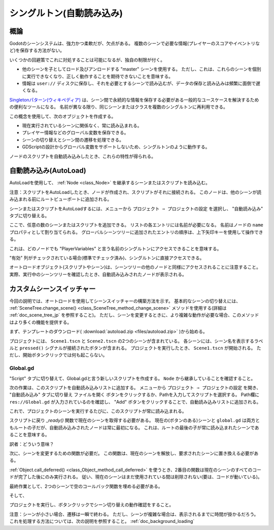 .. _doc_singletons_autoload_jp:


































シングルトン(自動読み込み)
====================================================


.. 英語の原文：シングルトン(自動読み込み)
   Singletons (AutoLoad)
   =====================
































概論
------------

Godotのシーンシステムは、強力かつ柔軟だが、欠点がある。
複数のシーンで必要な情報(プレイヤーのスコアやイベントリなど)を保存する方法がない。

いくつかの回避策でこれに対処することは可能になるが、独自の制限が付く。

- 他のシーンを子としてロード及びアンロードする "master" シーンを使用する。
  ただし、これは、これらのシーンを個別に実行できなくなり、正しく動作することを期待できないことを意味する。

- 情報は ``user://`` ディスクに保存し、それを必要とするシーンで読み込むが、データの保存と読み込みは頻繁に面倒で遅くなる。

`Singletonパターン(ウィキペディア) <https://ja.wikipedia.org/wiki/Singleton_パターン>`_ は、シーン間で永続的な情報を保存する必要がある一般的なユースケースを解決するための便利なツールになる。
名前が異なる限り、同じシーンまたはクラスを複数のシングルトンに再利用できる。

この概念を使用して、次のオブジェクトを作成する。

- 現在実行されているシーンに関係なく、常に読み込まれる。
- プレイヤー情報などのグローバル変数を保存できる。
- シーンの切り替えとシーン間の遷移を処理できる。
- GDScriptの設計からグローバル変数をサポートしないため、シングルトンのように動作する。

ノードのスクリプトを自動読み込みしたとき、これらの特性が得られる。



.. 英語の原文：概論
   Introduction
   ------------

   Godot's scene system, while powerful and flexible, has a drawback: there is no
   method for storing information (e.g. a player's score or inventory) that is
   needed by more than one scene.

   It's possible to address this with some workarounds, but they come with their
   own limitations:

   -  You can use a "master" scene that loads and unloads other scenes as
      its children. However, this means you can no longer run those scenes
      individually and expect them to work correctly.
   -  Information can be stored to disk in ``user://`` and then loaded by scenes
      that require it, but frequently saving and loading data is cumbersome and
      may be slow.

   The `Singleton Pattern <https://en.wikipedia.org/wiki/Singleton_pattern>`_ is
   a useful tool for solving the common use case where you need to store
   persistent information between scenes. In our case it is possible re-use the
   same scene or class for multiple singletons, so long as they have different
   names.

   Using this concept, you can create objects that:

   -  Are always loaded, no matter which scene is currently running
   -  Can store global variables, such as player information
   -  Can handle switching scenes and between-scene transitions
   -  Act like a singleton, since GDScript does not support global variables by design

   Autoloading nodes and scripts can give us these characteristics.

































自動読み込み(AutoLoad)
------------------------

AutoLoadを使用して、 :ref:`Node <class_Node>` を継承するシーンまたはスクリプトを読み込む。

.. todo::

   リンクの確認。

注意：スクリプトをAutoLoadしたとき、ノードが作成され、スクリプトがそれに接続される。
このノードは、他のシーンが読み込まれる前にルートビューポートに追加される。

.. image:: img/singleton.png

シーンまたはスクリプトをAutoLoadするには、メニューから
``プロジェクト ⇒ プロジェクトの設定``
を選択し、 "自動読み込み" タブに切り替える。

.. image:: img_jp/autoload_tab_jp.jpg

ここで、任意の数のシーンまたはスクリプトを追加できる。
リストの各エントリには名前が必要になる。
名前はノードの ``name`` プロパティとして割り当てられる。
グローバルシーンツリーに追加されたエントリの順序は、上下矢印キーを使用して操作できる。

.. image:: img_jp/autoload_example_jp.jpg

これは、どのノードでも "PlayerVariables" と言う名前のシングルトンにアクセスできることを意味する。

.. tabs::
   .. code-tab:: gdscript GDScript

      var player_vars = get_node("/root/PlayerVariables")
      player_vars.health -= 10

   .. code-tab:: csharp

      var playerVariables = (PlayerVariables)GetNode("/root/PlayerVariables");
      playerVariables.Health -= 10; // Instance field.

"有効" 列がチェックされている場合(標準でチェック済み)、シングルトンに直接アクセスできる。

.. tabs::
   .. code-tab:: gdscript GDScript

      PlayerVariables.health -= 10

   .. code-tab:: csharp

      // Static members can be accessed by using the class name.
      PlayerVariables.Health -= 10;

オートロードオブジェクト(スクリプトやシーン)は、シーンツリーの他のノードと同様にアクセスされることに注意すること。
実際、実行中のシーンツリーを確認したとき、自動読み込みされたノードが表示される。

.. image:: img/autoload_runtime.png

.. todo::

   この画像はどのように用意すればいい？
   リモートから読み込んでいるようだが・・・。

.. 英語の原文：自動読み込み(AutoLoad)
   AutoLoad
   --------

   You can use AutoLoad to load a scene or a script that inherits from
   :ref:`Node <class_Node>`. Note: when autoloading a script, a Node will be
   created and the script will be attached to it. This node will be added to the
   root viewport before any other scenes are loaded.

   .. image:: img/singleton.png

   To autoload a scene or script, select ``Project -> Project Settings`` from the
   menu and switch to the "AutoLoad" tab.

   .. image:: img/autoload_tab.png

   Here you can add any number of scenes or scripts. Each entry in the list
   requires a name, which is assigned as the node's ``name`` property. The order of
   the entries as they are added to the global scene tree can be manipulated using
   the up/down arrow keys.

   .. image:: img/autoload_example.png

   This means that any node can access a singleton named "PlayerVariables" with:

   .. tabs::
    .. code-tab:: gdscript GDScript

      var player_vars = get_node("/root/PlayerVariables")
      player_vars.health -= 10

    .. code-tab:: csharp

       var playerVariables = (PlayerVariables)GetNode("/root/PlayerVariables");
       playerVariables.Health -= 10; // Instance field.

   If the "Enable" column is checked (default true) then the singleton can simply
   be accessed directly:

   .. tabs::
    .. code-tab:: gdscript GDScript

      PlayerVariables.health -= 10

    .. code-tab:: csharp

       // Static members can be accessed by using the class name.
       PlayerVariables.Health -= 10;

   Note that autoload objects (scripts and/or scenes) are accessed just like any
   other node in the scene tree. In fact, if you look at the running scene tree,
   you'll see the autoloaded nodes appear:

   .. image:: img/autoload_runtime.png































カスタムシーンスイッチャー
----------------------------------------------------

今回の説明では、オートロードを使用してシーンスイッチャーの構築方法を示す。
基本的なシーンの切り替えには、 :ref:`SceneTree.change_scene() <class_SceneTree_method_change_scene>` メソッドを使用する(詳細は :ref:`doc_scene_tree_jp` を参照すること)。
ただし、シーンを変更するときに、より複雑な動作が必要な場合、このメソッドはより多くの機能を提供する。

.. todo::

   リンクの確認。

まず、テンプレートのダウンロード( :download:`autoload.zip <files/autoload.zip>` )から始める。

プロジェクトには、 ``Scene1.tscn`` と ``Scene2.tscn`` の2つのシーンが含まれている。
各シーンには、シーン名を表示するラベルと ``pressed()`` シグナルが接続されたボタンが含まれる。
プロジェクトを実行したとき、 ``Scene1.tscn`` が開始される。
ただし、開始ボタンクリックでは何も起こらない。



.. 英語の原文：カスタムシーンスイッチャー
   Custom scene switcher
   ---------------------

   This tutorial will demonstrate building a scene switcher using autoload. For
   basic scene switching, you can use the
   :ref:`SceneTree.change_scene() <class_SceneTree_method_change_scene>`
   method (see :ref:`doc_scene_tree` for details). However, if you need more
   complex behavior when changing scenes, this method provides more functionality.

   To begin, download the template from here:
   :download:`autoload.zip <files/autoload.zip>` and open it in Godot.

   The project contains two scenes: ``Scene1.tscn`` and ``Scene2.tscn``. Each
   scene contains a label displaying the scene name and a button with its
   ``pressed()`` signal connected. When you run the project, it starts in
   ``Scene1.tscn``. However, pressing the button does nothing.


































Global.gd
~~~~~~~~~~~~~~~~~~

"Script" タブに切り替えて、Global.gdと言う新しいスクリプトを作成する。
``Node`` から継承していることを確認すること。

.. image:: img_jp/autoload_script_jp.jpg

次の作業は、このスクリプトを自動読み込みリストに追加する。
メニューから
``プロジェクト ⇒ プロジェクトの設定``
を開き、 "自動読み込み" タブに切り替え ``ファイルを開く`` ボタンをクリックするか、Pathを入力してスクリプトを選択する。
Path欄に ``res://Global.gd`` が入力されているのを確認し、
"Add" ボタンをクリックすることで、自動読み込みリストに追加される。

.. image:: img_jp/autoload_tutorial1_jp.jpg

これで、プロジェクトのシーンを実行するたびに、このスクリプトが常に読み込まれる。

スクリプトに戻り `_ready()` 関数で現在のシーンを取得する必要がある。
現在の(ボタンのある)シーンと ``global.gd`` は両方ともルートの子だが、自動読み込みされたノードは常に最初になる。
これは、ルートの最後の子が常に読み込まれたシーンであることを意味する。

訳者：どういう意味？

.. tabs::
   .. code-tab:: gdscript GDScript

      extends Node

      var current_scene = null

      func _ready():
          var root = get_tree().get_root()
          current_scene = root.get_child(root.get_child_count() - 1)

   .. code-tab:: csharp

      using Godot;
      using System;

      public class Global : Godot.Node
      {
          public Node CurrentScene { get; set; }

          public override void _Ready()
          {
              Viewport root = GetTree().GetRoot();
              CurrentScene = root.GetChild(root.GetChildCount() - 1);
          }
      }

次に、シーンを変更するための関数が必要だ。
この関数は、現在のシーンを解放し、要求されたシーンに置き換える必要がある。

.. tabs::
   .. code-tab:: gdscript GDScript

      func goto_scene(path):
          # この関数は、通常シグナルコールバック、または現在のシーンの他の関数から呼び出される。
          # この時点で現在のシーンを削除することは、まだコードを実行している可能性があるため、軽率だ。
          # これにより、クラッシュまたは予期しない動作が発生してしまうだろう。

          # 解決策は、現在のシーンのコードが実行されていないことが確認できるときに、遅延読み込みで対処する。
          call_deferred("_deferred_goto_scene", path)

      func _deferred_goto_scene(path):
          # 現在のシーンを削除しても安全
          current_scene.free()

          # 新規シーンを読み込む
          var s = ResourceLoader.load(path)

          # 新規シーンをインスタンス化する
          current_scene = s.instance()

          # ルートの子としてアクティブシーンに追加する
          get_tree().get_root().add_child(current_scene)

          # オプションで、SceneTree.change_scene() APIとの互換性を持たせる
          get_tree().set_current_scene(current_scene)

   .. code-tab:: csharp

      public void GotoScene(string path)
      {
          // This function will usually be called from a signal callback,
          // or some other function from the current scene.
          // Deleting the current scene at this point is
          // a bad idea, because it may still be executing code.
          // This will result in a crash or unexpected behavior.

          // The solution is to defer the load to a later time, when
          // we can be sure that no code from the current scene is running:

          CallDeferred(nameof(DeferredGotoScene), path);
      }

      public void DeferredGotoScene(string path)
      {
         // It is now safe to remove the current scene
         CurrentScene.Free();

         // Load a new scene.
         var nextScene = (PackedScene)GD.Load(path);

         // Instance the new scene.
         CurrentScene = nextScene.Instance();

         // Add it to the active scene, as child of root.
         GetTree().GetRoot().AddChild(CurrentScene);

         // Optionally, to make it compatible with the SceneTree.change_scene() API.
         GetTree().SetCurrentScene(CurrentScene);
      }

:ref:`Object.call_deferred() <class_Object_method_call_deferred>` を使うとき、2番目の関数は現在のシーンのすべてのコードが完了した後にのみ実行される。
従い、現在のシーンはまだ使用されている間は削除されない(要は、コードが動いている)。

最終作業として、2つのシーンで空のコールバック関数を埋める必要がある。

.. tabs::
   .. code-tab:: gdscript GDScript

      # 以下 'Scene1.gd' に追加

      func _on_Button_pressed():
          Global.goto_scene("res://Scene2.tscn")

   .. code-tab:: csharp

      // Add to 'Scene1.cs'.

      public void OnButtonPressed()
      {
          var global = (Global)GetNode("/root/Global");
          global.GotoScene("res://Scene2.tscn");
      }

そして、

.. tabs::
   .. code-tab:: gdscript GDScript

      # 以下 'Scene2.gd' に追加

      func _on_Button_pressed():
          Global.goto_scene("res://Scene1.tscn")

   .. code-tab:: csharp

      // Add to 'Scene2.cs'.

      public void OnButtonPressed()
      {
          var global = (Global)GetNode("/root/Global");
          global.GotoScene("res://Scene1.tscn");
      }

プロジェクトを実行し、ボタンクリックでシーン切り替えの動作確認をすること。

注意：シーンが小さい場合、遷移は一瞬で終わる。
ただし、シーンが複雑な場合は、表示されるまでに時間が掛かるだろう。
これを処理する方法については、次の説明を参照すること。
:ref:`doc_background_loading`

.. todo::

   リンクの確認。

.. 英語の原文：Global.gd
   Global.gd
   ~~~~~~~~~

   Switch to the "Script" tab and create a new script called Global.gd. Make sure
   it inherits from ``Node``:

   .. image:: img/autoload_script.png

   The next step is to add this script to the autoLoad list. Open
   ``Project > Project Settings`` from the menu, switch to the "AutoLoad" tab and
   select the script by clicking the ``..`` button or typing its path:
   ``res://Global.gd``. Press "Add" to add it to the autoload list:

   .. image:: img/autoload_tutorial1.png

   Now whenever we run any scene in the project, this script will always be loaded.

   Returning to the script, it needs to fetch the current scene in the
   `_ready()` function. Both the current scene (the one with the button) and
   ``global.gd`` are children of root, but autoloaded nodes are always first. This
   means that the last child of root is always the loaded scene.

   .. tabs::
    .. code-tab:: gdscript GDScript

       extends Node

       var current_scene = null

       func _ready():
           var root = get_tree().get_root()
           current_scene = root.get_child(root.get_child_count() - 1)

    .. code-tab:: csharp

       using Godot;
       using System;

       public class Global : Godot.Node
       {
           public Node CurrentScene { get; set; }

           public override void _Ready()
           {
               Viewport root = GetTree().GetRoot();
               CurrentScene = root.GetChild(root.GetChildCount() - 1);
           }
       }

   Now we need a function for changing the scene. This function needs to free the
   current scene and replace it with the requested one.

   .. tabs::
    .. code-tab:: gdscript GDScript

       func goto_scene(path):
           # This function will usually be called from a signal callback,
           # or some other function in the current scene.
           # Deleting the current scene at this point is
           # a bad idea, because it may still be executing code.
           # This will result in a crash or unexpected behavior.

           # The solution is to defer the load to a later time, when
           # we can be sure that no code from the current scene is running:

           call_deferred("_deferred_goto_scene", path)


       func _deferred_goto_scene(path):
           # It is now safe to remove the current scene
           current_scene.free()

           # Load the new scene.
           var s = ResourceLoader.load(path)

           # Instance the new scene.
           current_scene = s.instance()

           # Add it to the active scene, as child of root.
           get_tree().get_root().add_child(current_scene)

           # Optionally, to make it compatible with the SceneTree.change_scene() API.
           get_tree().set_current_scene(current_scene)

    .. code-tab:: csharp

       public void GotoScene(string path)
       {
           // This function will usually be called from a signal callback,
           // or some other function from the current scene.
           // Deleting the current scene at this point is
           // a bad idea, because it may still be executing code.
           // This will result in a crash or unexpected behavior.

           // The solution is to defer the load to a later time, when
           // we can be sure that no code from the current scene is running:

           CallDeferred(nameof(DeferredGotoScene), path);
       }

       public void DeferredGotoScene(string path)
       {
           // It is now safe to remove the current scene
           CurrentScene.Free();

           // Load a new scene.
           var nextScene = (PackedScene)GD.Load(path);

           // Instance the new scene.
           CurrentScene = nextScene.Instance();

           // Add it to the active scene, as child of root.
           GetTree().GetRoot().AddChild(CurrentScene);

           // Optionally, to make it compatible with the SceneTree.change_scene() API.
           GetTree().SetCurrentScene(CurrentScene);
       }

   Using :ref:`Object.call_deferred() <class_Object_method_call_deferred>`,
   the second function will only run once all code from the current scene has
   completed. Thus, the current scene will not be removed while it is
   still being used (i.e. its code is still running).

   Finally, we need to fill the empty callback functions in the two scenes:

   .. tabs::
    .. code-tab:: gdscript GDScript

       # Add to 'Scene1.gd'.

       func _on_Button_pressed():
           Global.goto_scene("res://Scene2.tscn")

    .. code-tab:: csharp

       // Add to 'Scene1.cs'.

       public void OnButtonPressed()
       {
           var global = (Global)GetNode("/root/Global");
           global.GotoScene("res://Scene2.tscn");
       }

   and

   .. tabs::
    .. code-tab:: gdscript GDScript

       # Add to 'Scene2.gd'.

       func _on_Button_pressed():
           Global.goto_scene("res://Scene1.tscn")

    .. code-tab:: csharp

       // Add to 'Scene2.cs'.

       public void OnButtonPressed()
       {
           var global = (Global)GetNode("/root/Global");
           global.GotoScene("res://Scene1.tscn");
       }

   Run the project and test that you can switch between scenes by pressing
   the button.

   Note: When scenes are small, the transition is instantaneous. However, if your
   scenes are more complex, they may take a noticeable amount of time to appear. To
   learn how to handle this, see the next tutorial: :ref:`doc_background_loading`

.. vim:set ts=3 sw=3 tw=0 fenc=utf-8:
